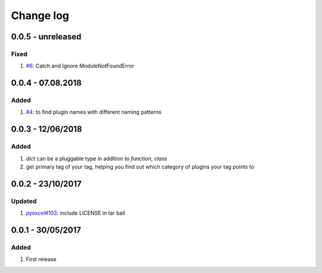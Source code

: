 Change log
================================================================================

0.0.5 - unreleased
--------------------------------------------------------------------------------

Fixed
^^^^^^^^^^^^^^^^^^^^^^^^^^^^^^^^^^^^^^^^^^^^^^^^^^^^^^^^^^^^^^^^^^^^^^^^^^^^^^^^

#. `#6 <https://github.com/chfw/lml/issues/6>`_: Catch and Ignore
   ModuleNotFoundError

0.0.4 - 07.08.2018
--------------------------------------------------------------------------------

Added
^^^^^^^^^^^^^^^^^^^^^^^^^^^^^^^^^^^^^^^^^^^^^^^^^^^^^^^^^^^^^^^^^^^^^^^^^^^^^^^^

#. `#4 <https://github.com/chfw/lml/issues/4>`_: to find plugin names with
   different naming patterns

0.0.3 - 12/06/2018
--------------------------------------------------------------------------------

Added
^^^^^^^^^^^^^^^^^^^^^^^^^^^^^^^^^^^^^^^^^^^^^^^^^^^^^^^^^^^^^^^^^^^^^^^^^^^^^^^^

#. `dict` can be a pluggable type in addition to `function`, `class`
#. get primary tag of your tag, helping you find out which category of plugins
   your tag points to

0.0.2 - 23/10/2017
--------------------------------------------------------------------------------

Updated
^^^^^^^^^^^^^^^^^^^^^^^^^^^^^^^^^^^^^^^^^^^^^^^^^^^^^^^^^^^^^^^^^^^^^^^^^^^^^^^^

#. `pyexcel#103 <https://github.com/pyexcel/pyexcel/issues/103>`_: include
   LICENSE in tar ball

0.0.1 - 30/05/2017
--------------------------------------------------------------------------------

Added
^^^^^^^^^^^^^^^^^^^^^^^^^^^^^^^^^^^^^^^^^^^^^^^^^^^^^^^^^^^^^^^^^^^^^^^^^^^^^^^^

#. First release

